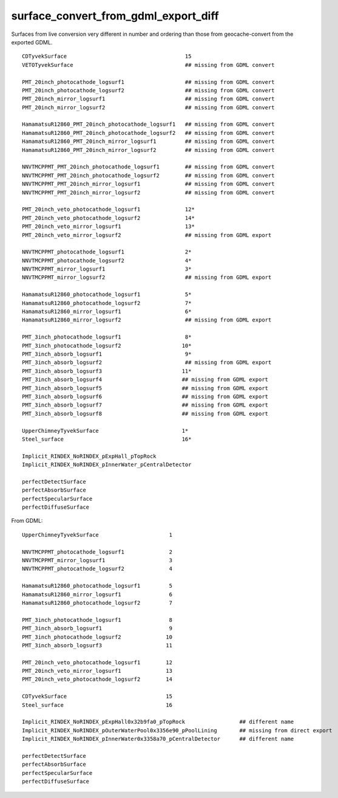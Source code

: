 surface_convert_from_gdml_export_diff
=======================================

Surfaces from live conversion very different in number and 
ordering than those from geocache-convert from the exported GDML. 


::

    CDTyvekSurface                                     15 
    VETOTyvekSurface                                   ## missing from GDML convert
 
    PMT_20inch_photocathode_logsurf1                   ## missing from GDML convert
    PMT_20inch_photocathode_logsurf2                   ## missing from GDML convert  
    PMT_20inch_mirror_logsurf1                         ## missing from GDML convert
    PMT_20inch_mirror_logsurf2                         ## missing from GDML convert 

    HamamatsuR12860_PMT_20inch_photocathode_logsurf1   ## missing from GDML convert
    HamamatsuR12860_PMT_20inch_photocathode_logsurf2   ## missing from GDML convert
    HamamatsuR12860_PMT_20inch_mirror_logsurf1         ## missing from GDML convert
    HamamatsuR12860_PMT_20inch_mirror_logsurf2         ## missing from GDML convert

    NNVTMCPPMT_PMT_20inch_photocathode_logsurf1        ## missing from GDML convert
    NNVTMCPPMT_PMT_20inch_photocathode_logsurf2        ## missing from GDML convert
    NNVTMCPPMT_PMT_20inch_mirror_logsurf1              ## missing from GDML convert
    NNVTMCPPMT_PMT_20inch_mirror_logsurf2              ## missing from GDML convert

    PMT_20inch_veto_photocathode_logsurf1              12*
    PMT_20inch_veto_photocathode_logsurf2              14*
    PMT_20inch_veto_mirror_logsurf1                    13*
    PMT_20inch_veto_mirror_logsurf2                    ## missing from GDML export

    NNVTMCPPMT_photocathode_logsurf1                   2*
    NNVTMCPPMT_photocathode_logsurf2                   4*
    NNVTMCPPMT_mirror_logsurf1                         3*
    NNVTMCPPMT_mirror_logsurf2                         ## missing from GDML export 

    HamamatsuR12860_photocathode_logsurf1              5*
    HamamatsuR12860_photocathode_logsurf2              7*
    HamamatsuR12860_mirror_logsurf1                    6*
    HamamatsuR12860_mirror_logsurf2                    ## missing from GDML export

    PMT_3inch_photocathode_logsurf1                    8* 
    PMT_3inch_photocathode_logsurf2                   10*
    PMT_3inch_absorb_logsurf1                          9*
    PMT_3inch_absorb_logsurf2                          ## missing from GDML export
    PMT_3inch_absorb_logsurf3                         11*
    PMT_3inch_absorb_logsurf4                         ## missing from GDML export
    PMT_3inch_absorb_logsurf5                         ## missing from GDML export   
    PMT_3inch_absorb_logsurf6                         ## missing from GDML export
    PMT_3inch_absorb_logsurf7                         ## missing from GDML export
    PMT_3inch_absorb_logsurf8                         ## missing from GDML export

    UpperChimneyTyvekSurface                          1*
    Steel_surface                                     16*

    Implicit_RINDEX_NoRINDEX_pExpHall_pTopRock
    Implicit_RINDEX_NoRINDEX_pInnerWater_pCentralDetector

    perfectDetectSurface
    perfectAbsorbSurface
    perfectSpecularSurface
    perfectDiffuseSurface



From GDML::

    UpperChimneyTyvekSurface                      1

    NNVTMCPPMT_photocathode_logsurf1              2 
    NNVTMCPPMT_mirror_logsurf1                    3
    NNVTMCPPMT_photocathode_logsurf2              4 

    HamamatsuR12860_photocathode_logsurf1         5
    HamamatsuR12860_mirror_logsurf1               6
    HamamatsuR12860_photocathode_logsurf2         7

    PMT_3inch_photocathode_logsurf1               8
    PMT_3inch_absorb_logsurf1                     9
    PMT_3inch_photocathode_logsurf2              10
    PMT_3inch_absorb_logsurf3                    11

    PMT_20inch_veto_photocathode_logsurf1        12
    PMT_20inch_veto_mirror_logsurf1              13
    PMT_20inch_veto_photocathode_logsurf2        14

    CDTyvekSurface                               15
    Steel_surface                                16 
 
    Implicit_RINDEX_NoRINDEX_pExpHall0x32b9fa0_pTopRock                 ## different name 
    Implicit_RINDEX_NoRINDEX_pOuterWaterPool0x3356e90_pPoolLining       ## missing from direct export
    Implicit_RINDEX_NoRINDEX_pInnerWater0x3358a70_pCentralDetector      ## different name 

    perfectDetectSurface
    perfectAbsorbSurface
    perfectSpecularSurface
    perfectDiffuseSurface


